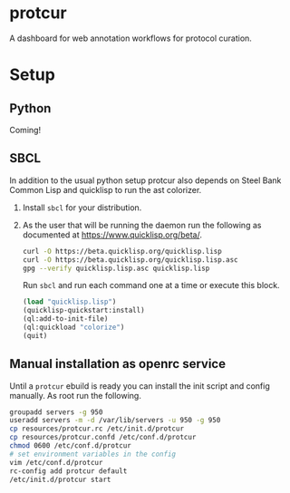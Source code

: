 * protcur
  A dashboard for web annotation workflows for protocol curation.
* Setup
** Python
   Coming!
** SBCL
   In addition to the usual python setup protcur also depends on
   Steel Bank Common Lisp and quicklisp to run the ast colorizer.
   1. Install =sbcl= for your distribution.
   2. As the user that will be running the daemon run the following
      as documented at https://www.quicklisp.org/beta/.
      #+BEGIN_SRC bash
        curl -O https://beta.quicklisp.org/quicklisp.lisp
        curl -O https://beta.quicklisp.org/quicklisp.lisp.asc
        gpg --verify quicklisp.lisp.asc quicklisp.lisp
      #+END_SRC
      Run =sbcl= and run each command one at a time or execute this block.
      #+BEGIN_SRC lisp
        (load "quicklisp.lisp")
        (quicklisp-quickstart:install)
        (ql:add-to-init-file)
        (ql:quickload "colorize")
        (quit)
      #+END_SRC
** Manual installation as openrc service
   Until a =protcur= ebuild is ready you can install the init script and config
   manually. As root run the following.
   #+BEGIN_SRC bash
     groupadd servers -g 950
     useradd servers -m -d /var/lib/servers -u 950 -g 950
     cp resources/protcur.rc /etc/init.d/protcur
     cp resources/protcur.confd /etc/conf.d/protcur
     chmod 0600 /etc/conf.d/protcur
     # set environment variables in the config
     vim /etc/conf.d/protcur
     rc-config add protcur default
     /etc/init.d/protcur start
   #+END_SRC
